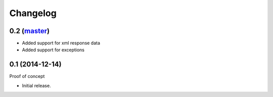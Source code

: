 Changelog
=========

0.2 (`master`_)
~~~~~~~~~~~~~~~

* Added support for xml response data
* Added support for exceptions

0.1 (2014-12-14)
~~~~~~~~~~~~~~~~

Proof of concept

* Initial release.

.. _`master`: https://github.com/DinoTools/python-overpy
